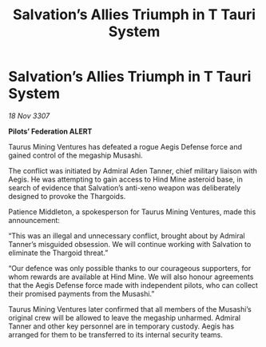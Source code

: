 :PROPERTIES:
:ID:       bc78f770-2bfc-4631-9d8a-21e61037925e
:END:
#+title: Salvation’s Allies Triumph in T Tauri System
#+filetags: :Thargoid:galnet:

* Salvation’s Allies Triumph in T Tauri System

/18 Nov 3307/

*Pilots’ Federation ALERT* 

Taurus Mining Ventures has defeated a rogue Aegis Defense force and gained control of the megaship Musashi. 

The conflict was initiated by Admiral Aden Tanner, chief military liaison with Aegis. He was attempting to gain access to Hind Mine asteroid base, in search of evidence that Salvation’s anti-xeno weapon was deliberately designed to provoke the Thargoids. 

Patience Middleton, a spokesperson for Taurus Mining Ventures, made this announcement: 

“This was an illegal and unnecessary conflict, brought about by Admiral Tanner’s misguided obsession. We will continue working with Salvation to eliminate the Thargoid threat.” 

“Our defence was only possible thanks to our courageous supporters, for whom rewards are available at Hind Mine. We will also honour agreements that the Aegis Defense force made with independent pilots, who can collect their promised payments from the Musashi.” 

Taurus Mining Ventures later confirmed that all members of the Musashi’s original crew will be allowed to leave the megaship unharmed. Admiral Tanner and other key personnel are in temporary custody. Aegis has arranged for them to be transferred to its internal security teams.
